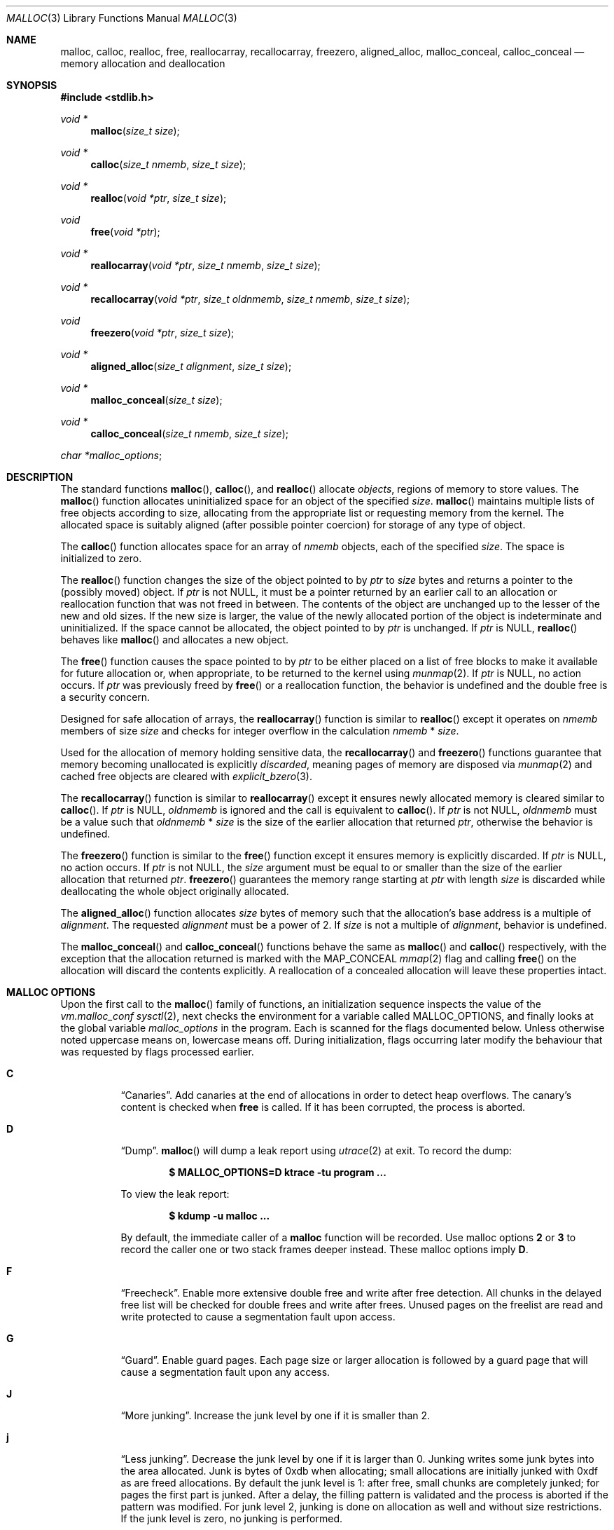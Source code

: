 .\"
.\" Copyright (c) 1980, 1991, 1993
.\"	The Regents of the University of California.  All rights reserved.
.\"
.\" This code is derived from software contributed to Berkeley by
.\" the American National Standards Committee X3, on Information
.\" Processing Systems.
.\"
.\" Redistribution and use in source and binary forms, with or without
.\" modification, are permitted provided that the following conditions
.\" are met:
.\" 1. Redistributions of source code must retain the above copyright
.\"    notice, this list of conditions and the following disclaimer.
.\" 2. Redistributions in binary form must reproduce the above copyright
.\"    notice, this list of conditions and the following disclaimer in the
.\"    documentation and/or other materials provided with the distribution.
.\" 3. Neither the name of the University nor the names of its contributors
.\"    may be used to endorse or promote products derived from this software
.\"    without specific prior written permission.
.\"
.\" THIS SOFTWARE IS PROVIDED BY THE REGENTS AND CONTRIBUTORS ``AS IS'' AND
.\" ANY EXPRESS OR IMPLIED WARRANTIES, INCLUDING, BUT NOT LIMITED TO, THE
.\" IMPLIED WARRANTIES OF MERCHANTABILITY AND FITNESS FOR A PARTICULAR PURPOSE
.\" ARE DISCLAIMED.  IN NO EVENT SHALL THE REGENTS OR CONTRIBUTORS BE LIABLE
.\" FOR ANY DIRECT, INDIRECT, INCIDENTAL, SPECIAL, EXEMPLARY, OR CONSEQUENTIAL
.\" DAMAGES (INCLUDING, BUT NOT LIMITED TO, PROCUREMENT OF SUBSTITUTE GOODS
.\" OR SERVICES; LOSS OF USE, DATA, OR PROFITS; OR BUSINESS INTERRUPTION)
.\" HOWEVER CAUSED AND ON ANY THEORY OF LIABILITY, WHETHER IN CONTRACT, STRICT
.\" LIABILITY, OR TORT (INCLUDING NEGLIGENCE OR OTHERWISE) ARISING IN ANY WAY
.\" OUT OF THE USE OF THIS SOFTWARE, EVEN IF ADVISED OF THE POSSIBILITY OF
.\" SUCH DAMAGE.
.\"
.\"	$OpenBSD: malloc.3,v 1.138 2023/10/22 12:19:26 otto Exp $
.\"
.Dd $Mdocdate: October 22 2023 $
.Dt MALLOC 3
.Os
.Sh NAME
.Nm malloc ,
.Nm calloc ,
.Nm realloc ,
.Nm free ,
.Nm reallocarray ,
.Nm recallocarray ,
.Nm freezero ,
.Nm aligned_alloc ,
.Nm malloc_conceal ,
.Nm calloc_conceal
.Nd memory allocation and deallocation
.Sh SYNOPSIS
.In stdlib.h
.Ft void *
.Fn malloc "size_t size"
.Ft void *
.Fn calloc "size_t nmemb" "size_t size"
.Ft void *
.Fn realloc "void *ptr" "size_t size"
.Ft void
.Fn free "void *ptr"
.Ft void *
.Fn reallocarray "void *ptr" "size_t nmemb" "size_t size"
.Ft void *
.Fn recallocarray "void *ptr" "size_t oldnmemb" "size_t nmemb" "size_t size"
.Ft void
.Fn freezero "void *ptr" "size_t size"
.Ft void *
.Fn aligned_alloc "size_t alignment" "size_t size"
.Ft void *
.Fn malloc_conceal "size_t size"
.Ft void *
.Fn calloc_conceal "size_t nmemb" "size_t size"
.Vt char *malloc_options ;
.Sh DESCRIPTION
The standard functions
.Fn malloc ,
.Fn calloc ,
and
.Fn realloc
allocate
.Em objects ,
regions of memory to store values.
The
.Fn malloc
function allocates uninitialized space for an object of
the specified
.Fa size .
.Fn malloc
maintains multiple lists of free objects according to size, allocating
from the appropriate list or requesting memory from the kernel.
The allocated space is suitably aligned (after possible pointer coercion) for
storage of any type of object.
.Pp
The
.Fn calloc
function allocates space for an array of
.Fa nmemb
objects, each of the specified
.Fa size .
The space is initialized to zero.
.Pp
The
.Fn realloc
function changes the size of the object pointed to by
.Fa ptr
to
.Fa size
bytes and returns a pointer to the (possibly moved) object.
If
.Fa ptr
is not
.Dv NULL ,
it must be a pointer returned by an earlier call to an allocation or
reallocation function that was not freed in between.
The contents of the object are unchanged up to the lesser
of the new and old sizes.
If the new size is larger, the value of the newly allocated portion
of the object is indeterminate and uninitialized.
If the space cannot be allocated, the object
pointed to by
.Fa ptr
is unchanged.
If
.Fa ptr
is
.Dv NULL ,
.Fn realloc
behaves like
.Fn malloc
and allocates a new object.
.Pp
The
.Fn free
function causes the space pointed to by
.Fa ptr
to be either placed on a list of free blocks to make it available for future
allocation or, when appropriate, to be returned to the kernel using
.Xr munmap 2 .
If
.Fa ptr
is
.Dv NULL ,
no action occurs.
If
.Fa ptr
was previously freed by
.Fn free
or a reallocation function,
the behavior is undefined and the double free is a security concern.
.Pp
Designed for safe allocation of arrays,
the
.Fn reallocarray
function is similar to
.Fn realloc
except it operates on
.Fa nmemb
members of size
.Fa size
and checks for integer overflow in the calculation
.Fa nmemb
*
.Fa size .
.Pp
Used for the allocation of memory holding sensitive data,
the
.Fn recallocarray
and
.Fn freezero
functions guarantee that memory becoming unallocated is explicitly
.Em discarded ,
meaning pages of memory are disposed via
.Xr munmap 2
and cached free objects are cleared with
.Xr explicit_bzero 3 .
.Pp
The
.Fn recallocarray
function is similar to
.Fn reallocarray
except it ensures newly allocated memory is cleared similar to
.Fn calloc .
If
.Fa ptr
is
.Dv NULL ,
.Fa oldnmemb
is ignored and the call is equivalent to
.Fn calloc .
If
.Fa ptr
is not
.Dv NULL ,
.Fa oldnmemb
must be a value such that
.Fa oldnmemb
*
.Fa size
is the size of the earlier allocation that returned
.Fa ptr ,
otherwise the behavior is undefined.
.Pp
The
.Fn freezero
function is similar to the
.Fn free
function except it ensures memory is explicitly discarded.
If
.Fa ptr
is
.Dv NULL ,
no action occurs.
If
.Fa ptr
is not
.Dv NULL ,
the
.Fa size
argument must be equal to or smaller than the size of the earlier allocation
that returned
.Fa ptr .
.Fn freezero
guarantees the memory range starting at
.Fa ptr
with length
.Fa size
is discarded while deallocating the whole object originally allocated.
.Pp
The
.Fn aligned_alloc
function allocates
.Fa size
bytes of memory such that the allocation's base address is a multiple of
.Fa alignment .
The requested
.Fa alignment
must be a power of 2.
If
.Fa size
is not a multiple of
.Fa alignment ,
behavior is undefined.
.Pp
The
.Fn malloc_conceal
and
.Fn calloc_conceal
functions behave the same as
.Fn malloc
and
.Fn calloc
respectively,
with the exception that the allocation returned is marked with the
.Dv MAP_CONCEAL
.Xr mmap 2
flag and calling
.Fn free
on the allocation will discard the contents explicitly.
A reallocation of a concealed allocation will leave these properties intact.
.Sh MALLOC OPTIONS
Upon the first call to the
.Fn malloc
family of functions, an initialization sequence inspects the
value of the
.Va vm.malloc_conf
.Xr sysctl 2 ,
next checks the environment for a variable called
.Ev MALLOC_OPTIONS ,
and finally looks at the global variable
.Va malloc_options
in the program.
Each is scanned for the flags documented below.
Unless otherwise noted uppercase means on, lowercase means off.
During initialization, flags occurring later modify the behaviour
that was requested by flags processed earlier.
.Bl -tag -width indent
.It Cm C
.Dq Canaries .
Add canaries at the end of allocations in order to detect
heap overflows.
The canary's content is checked when
.Nm free
is called.
If it has been corrupted, the process is aborted.
.It Cm D
.Dq Dump .
.Fn malloc
will dump a leak report using
.Xr utrace 2
at exit.
To record the dump:
.Pp
.Dl $ MALLOC_OPTIONS=D ktrace -tu program ...
.Pp
To view the leak report:
.Pp
.Dl $ kdump -u malloc ...
.Pp
By default, the immediate caller of a
.Nm
function will be recorded.
Use malloc options
.Cm 2
or
.Cm 3
to record the caller one or two stack frames deeper instead.
These malloc options imply
.Cm D .
.It Cm F
.Dq Freecheck .
Enable more extensive double free and write after free detection.
All chunks in the delayed free list will be checked for double frees and
write after frees.
Unused pages on the freelist are read and write protected to
cause a segmentation fault upon access.
.It Cm G
.Dq Guard .
Enable guard pages.
Each page size or larger allocation is followed by a guard page that will
cause a segmentation fault upon any access.
.It Cm J
.Dq More junking .
Increase the junk level by one if it is smaller than 2.
.It Cm j
.Dq Less junking .
Decrease the junk level by one if it is larger than 0.
Junking writes some junk bytes into the area allocated.
Junk is bytes of 0xdb when allocating;
small allocations are initially junked with 0xdf as are freed allocations.
By default the junk level is 1: after free,
small chunks are completely junked;
for pages the first part is junked.
After a delay,
the filling pattern is validated and the process is aborted if the pattern
was modified.
For junk level 2, junking is done on allocation as well and without size
restrictions.
If the junk level is zero, no junking is performed.
.It Cm R
.Dq realloc .
Always reallocate when
.Fn realloc
is called, even if the initial allocation was big enough.
.\".Pp
.\".It Cm U
.\".Dq utrace .
.\"Generate entries for
.\".Xr ktrace 1
.\"for all operations.
.\"Consult the source for this one.
.It Cm S
.\" Malloc option S is vaguely documented on purpose.
Enable all options suitable for security auditing.
.It Cm U
.Dq Free unmap .
Enable use after free protection for larger allocations.
Unused pages on the freelist are read and write protected to
cause a segmentation fault upon access.
.It Cm V
.Dq Verbose .
Use with
.Cm D
to get a verbose dump of malloc's internal state.
.It Cm X
.Dq xmalloc .
Rather than return failure,
.Xr abort 3
the program with a diagnostic message on stderr.
It is the intention that this option be set at compile time by
including in the source:
.Bd -literal -offset indent
extern char *malloc_options;
malloc_options = "X";
.Ed
.Pp
Note that this will cause code that is supposed to handle
out-of-memory conditions gracefully to abort instead.
.It Cm <
.Dq Halve the cache size .
Decrease the size of the free page cache by a factor of two.
.It Cm >
.Dq Double the cache size .
Increase the size of the free page cache by a factor of two.
.El
.Pp
If a program changes behavior if any of these options (except
.Cm X )
are used,
it is buggy.
.Pp
The default size of the cache is 64 single page allocations.
It also caches a number of larger regions.
Multi-threaded programs use multiple pools.
.Sh RETURN VALUES
Upon successful completion, the allocation functions
return a pointer to the allocated space; otherwise,
.Dv NULL
is returned and
.Va errno
is set to
.Er ENOMEM .
The function
.Fn aligned_alloc
returns
.Dv NULL
and sets
.Va errno
to
.Er EINVAL
if
.Fa alignment
is not a power of 2.
.Pp
If
.Fa nmemb
or
.Fa size
is equal to 0, a unique pointer to an access protected,
zero sized object is returned.
Access via this pointer will generate a
.Dv SIGSEGV
exception.
.Pp
If multiplying
.Fa nmemb
and
.Fa size
results in integer overflow,
.Fn calloc ,
.Fn reallocarray
and
.Fn recallocarray
return
.Dv NULL
and set
.Va errno
to
.Er ENOMEM .
.Pp
If
.Fa ptr
is not
.Dv NULL
and multiplying
.Fa oldnmemb
and
.Fa size
results in integer overflow,
.Fn recallocarray
returns
.Dv NULL
and sets
.Va errno
to
.Er EINVAL .
.Sh IDIOMS
Consider
.Fn calloc
or the extensions
.Fn reallocarray
and
.Fn recallocarray
when there is multiplication in the
.Fa size
argument of
.Fn malloc
or
.Fn realloc .
For example, avoid this common idiom as it may lead to integer overflow:
.Bd -literal -offset indent
if ((p = malloc(num * size)) == NULL)
	err(1, NULL);
.Ed
.Pp
A drop-in replacement is the
.Ox
extension
.Fn reallocarray :
.Bd -literal -offset indent
if ((p = reallocarray(NULL, num, size)) == NULL)
	err(1, NULL);
.Ed
.Pp
Alternatively,
.Fn calloc
may be used at the cost of initialization overhead.
.Pp
When using
.Fn realloc ,
be careful to avoid the following idiom:
.Bd -literal -offset indent
size += 50;
if ((p = realloc(p, size)) == NULL)
	return (NULL);
.Ed
.Pp
Do not adjust the variable describing how much memory has been allocated
until the allocation has been successful.
This can cause aberrant program behavior if the incorrect size value is used.
In most cases, the above sample will also result in a leak of memory.
As stated earlier, a return value of
.Dv NULL
indicates that the old object still remains allocated.
Better code looks like this:
.Bd -literal -offset indent
newsize = size + 50;
if ((newp = realloc(p, newsize)) == NULL) {
	free(p);
	p = NULL;
	size = 0;
	return (NULL);
}
p = newp;
size = newsize;
.Ed
.Pp
As with
.Fn malloc ,
it is important to ensure the new size value will not overflow;
i.e. avoid allocations like the following:
.Bd -literal -offset indent
if ((newp = realloc(p, num * size)) == NULL) {
	...
.Ed
.Pp
Instead, use
.Fn reallocarray :
.Bd -literal -offset indent
if ((newp = reallocarray(p, num, size)) == NULL) {
	...
.Ed
.Pp
Calling
.Fn realloc
with a
.Dv NULL
.Fa ptr
is equivalent to calling
.Fn malloc .
Instead of this idiom:
.Bd -literal -offset indent
if (p == NULL)
	newp = malloc(newsize);
else
	newp = realloc(p, newsize);
.Ed
.Pp
Use the following:
.Bd -literal -offset indent
newp = realloc(p, newsize);
.Ed
.Pp
The
.Fn recallocarray
function should be used for resizing objects containing sensitive data like
keys.
To avoid leaking information,
it guarantees memory is cleared before placing it on the internal free list.
Deallocation of such an object should be done by calling
.Fn freezero .
.Sh ENVIRONMENT
.Bl -tag -width "MALLOC_OPTIONS"
.It Ev MALLOC_OPTIONS
String of option flags.
.El
.Sh EXAMPLES
If
.Fn malloc
must be used with multiplication, be sure to test for overflow:
.Bd -literal -offset indent
size_t num, size;
\&...

/* Check for size_t overflow */
if (size && num > SIZE_MAX / size)
	errc(1, EOVERFLOW, "overflow");

if ((p = malloc(num * size)) == NULL)
	err(1, NULL);
.Ed
.Pp
The above test is not sufficient in all cases.
For example, multiplying ints requires a different set of checks:
.Bd -literal -offset indent
int num, size;
\&...

/* Avoid invalid requests */
if (size < 0 || num < 0)
	errc(1, EOVERFLOW, "overflow");

/* Check for signed int overflow */
if (size && num > INT_MAX / size)
	errc(1, EOVERFLOW, "overflow");

if ((p = malloc(num * size)) == NULL)
	err(1, NULL);
.Ed
.Pp
Assuming the implementation checks for integer overflow as
.Ox
does, it is much easier to use
.Fn calloc ,
.Fn reallocarray ,
or
.Fn recallocarray .
.Pp
The above examples could be simplified to:
.Bd -literal -offset indent
if ((p = reallocarray(NULL, num, size)) == NULL)
	err(1, NULL);
.Ed
.Pp
or at the cost of initialization:
.Bd -literal -offset indent
if ((p = calloc(num, size)) == NULL)
	err(1, NULL);
.Ed
.Pp
Set a systemwide reduction of the cache to a quarter of the
default size and use guard pages:
.Pp
.Dl # sysctl vm.malloc_conf='G<<'
.Sh DIAGNOSTICS
If any of the functions detect an error condition,
a message will be printed to file descriptor
2 (not using stdio).
Errors will result in the process being aborted.
.Pp
Here is a brief description of the error messages and what they mean:
.Bl -tag -width Ds
.It Dq out of memory
If the
.Cm X
option is specified, it is an error for the allocation functions
to return
.Dv NULL .
.It Dq bogus pointer (double free?)
An attempt to
.Fn free
or
reallocate an unallocated pointer was made.
.It Dq double free
There was an attempt to free an allocation that had already been freed.
.It Dq write to free mem Va address Ns [ Va start Ns .. Ns Va end Ns ]@ Ns Va size
An allocation has been modified after it was freed,
or a chunk that was never allocated was written to.
The
.Va range
at which corruption was detected is printed between [ and ].
.Pp
Enabling option
.Cm D
allows malloc to print information about where the allocation
was done.
.It Dq modified chunk-pointer
The pointer passed to
.Fn free
or a reallocation function has been modified.
.It Dq canary corrupted Va address Ns [ Va offset Ns ]@ Ns Va length Ns / Ns Va size
A byte after the requested
.Va length
has been overwritten,
indicating a heap overflow.
The
.Va offset
at which corruption was detected is printed between [ and ],
the requested
.Va length
of the allocation is printed before the / and the
.Va size
of the allocation after the /.
.It Dq recorded size Va oldsize No inconsistent with Va size
.Fn recallocarray
or
.Fn freezero
has detected that the given old size does not match the recorded size in its
meta data.
Enabling option
.Cm C
allows
.Fn recallocarray
to catch more of these cases.
.It Dq recursive call
An attempt was made to call recursively into these functions, i.e., from a
signal handler.
This behavior is not supported.
In particular, signal handlers should
.Em not
use any of the
.Fn malloc
functions nor utilize any other functions which may call
.Fn malloc
(e.g.,
.Xr stdio 3
routines).
.It Dq unknown char in Ev MALLOC_OPTIONS
We found something we didn't understand.
.It any other error
.Fn malloc
detected an internal error;
consult sources and/or wizards.
.El
.Sh SEE ALSO
.Xr brk 2 ,
.Xr mmap 2 ,
.Xr munmap 2 ,
.Xr sysctl 2 ,
.Xr alloca 3 ,
.Xr getpagesize 3 ,
.Xr posix_memalign 3
.Sh STANDARDS
The
.Fn malloc ,
.Fn calloc ,
.Fn realloc ,
and
.Fn free
functions conform to
.St -ansiC .
The
.Fn aligned_alloc
function conforms to
.St -isoC-2011 .
.Pp
If
.Fa nmemb
or
.Fa size
are 0, the return value is implementation defined;
other conforming implementations may return
.Dv NULL
in this case.
.Pp
The
.Ev MALLOC_OPTIONS
environment variable, the
.Va vm.malloc_conf
sysctl and the
.Sx DIAGNOSTICS
output are extensions to the standard.
.Sh HISTORY
A
.Fn free
internal kernel function and a predecessor to
.Fn malloc ,
.Fn alloc ,
first appeared in
.At v1 .
C library functions
.Fn alloc
and
.Fn free
appeared in
.At v6 .
The functions
.Fn malloc ,
.Fn calloc ,
and
.Fn realloc
first appeared in
.At v7 .
.Pp
A new implementation by Chris Kingsley was introduced in
.Bx 4.2 ,
followed by a complete rewrite by Poul-Henning Kamp which appeared in
.Fx 2.2
and was included in
.Ox 2.0 .
These implementations were all
.Xr sbrk 2
based.
In
.Ox 3.8 ,
Thierry Deval rewrote
.Nm
to use the
.Xr mmap 2
system call,
making the page addresses returned by
.Nm
random.
A rewrite by Otto Moerbeek introducing a new central data structure and more
randomization appeared in
.Ox 4.4 .
.Pp
The
.Fn reallocarray
function appeared in
.Ox 5.6 .
The
.Fn recallocarray
function appeared in
.Ox 6.1 .
The
.Fn freezero
function appeared in
.Ox 6.2 .
The
.Fn aligned_alloc
function appeared in
.Ox 6.5 .
The
.Fn malloc_conceal
and
.Fn calloc_conceal
functions appeared in
.Ox 6.6 .
.Sh CAVEATS
When using
.Fn malloc ,
be wary of signed integer and
.Vt size_t
overflow especially when there is multiplication in the
.Fa size
argument.
.Pp
Signed integer overflow will cause undefined behavior which compilers
typically handle by wrapping back around to negative numbers.
Depending on the input, this can result in allocating more or less
memory than intended.
.Pp
An unsigned overflow has defined behavior which will wrap back around and
return less memory than intended.
.Pp
A signed or unsigned integer overflow is a
.Em security
risk if less memory is returned than intended.
Subsequent code may corrupt the heap by writing beyond the memory that was
allocated.
An attacker may be able to leverage this heap corruption to execute arbitrary
code.
.Pp
Consider using
.Fn calloc ,
.Fn reallocarray
or
.Fn recallocarray
instead of using multiplication in
.Fn malloc
and
.Fn realloc
to avoid these problems on
.Ox .
.Pp
The mechanism to record caller functions when using malloc options
.Cm 2
or
.Cm 3
is not guaranteed to work for all platforms, compilers or compilation
options,
and might even crash your program.
Use
.Em only
for debugging purposes.
